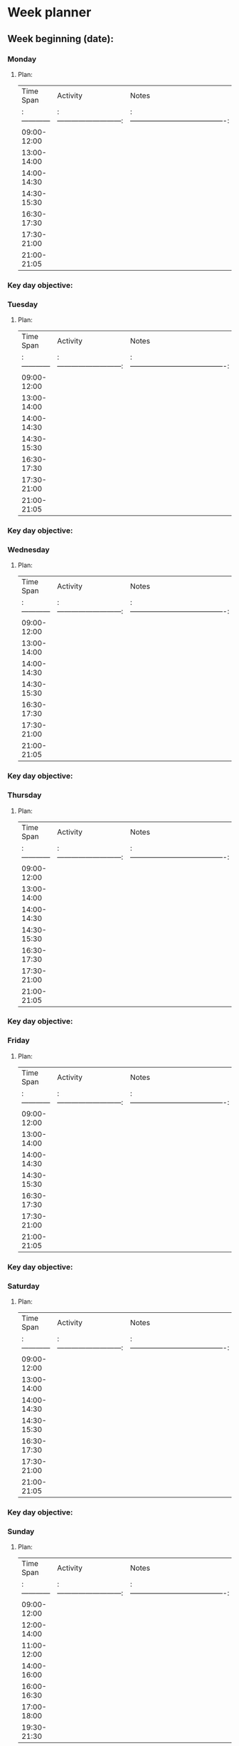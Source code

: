 # name: Week Planner 
# key: ¬¬weekplan
# --
* Week planner
** Week beginning (date):

*** Monday

**** Plan:

| Time Span   |          Activity           |                  Notes                   |
|:------------|:---------------------------:|:----------------------------------------:|
| 09:00-12:00 |                             |                                          |
| 13:00-14:00 |                             |                                          |
| 14:00-14:30 |                             |                                          |
| 14:30-15:30 |                             |                                          |
| 16:30-17:30 |                             |                                          |
| 17:30-21:00 |                             |                                          |
| 21:00-21:05 |                             |                                          |

*** Key day objective:


*** Tuesday

**** Plan:

| Time Span   |          Activity           |                  Notes                   |
|:------------|:---------------------------:|:----------------------------------------:|
| 09:00-12:00 |                             |                                          |
| 13:00-14:00 |                             |                                          |
| 14:00-14:30 |                             |                                          |
| 14:30-15:30 |                             |                                          |
| 16:30-17:30 |                             |                                          |
| 17:30-21:00 |                             |                                          |
| 21:00-21:05 |                             |                                          |

*** Key day objective:


*** Wednesday

**** Plan:

| Time Span   |          Activity           |                  Notes                   |
|:------------|:---------------------------:|:----------------------------------------:|
| 09:00-12:00 |                             |                                          |
| 13:00-14:00 |                             |                                          |
| 14:00-14:30 |                             |                                          |
| 14:30-15:30 |                             |                                          |
| 16:30-17:30 |                             |                                          |
| 17:30-21:00 |                             |                                          |
| 21:00-21:05 |                             |                                          |

*** Key day objective:


*** Thursday

**** Plan:

| Time Span   |          Activity           |                  Notes                   |
|:------------|:---------------------------:|:----------------------------------------:|
| 09:00-12:00 |                             |                                          |
| 13:00-14:00 |                             |                                          |
| 14:00-14:30 |                             |                                          |
| 14:30-15:30 |                             |                                          |
| 16:30-17:30 |                             |                                          |
| 17:30-21:00 |                             |                                          |
| 21:00-21:05 |                             |                                          |

*** Key day objective:


*** Friday

**** Plan:

| Time Span   |          Activity           |                  Notes                   |
|:------------|:---------------------------:|:----------------------------------------:|
| 09:00-12:00 |                             |                                          |
| 13:00-14:00 |                             |                                          |
| 14:00-14:30 |                             |                                          |
| 14:30-15:30 |                             |                                          |
| 16:30-17:30 |                             |                                          |
| 17:30-21:00 |                             |                                          |
| 21:00-21:05 |                             |                                          |

*** Key day objective:



*** Saturday

**** Plan:

| Time Span   |          Activity           |                  Notes                   |
|:------------|:---------------------------:|:----------------------------------------:|
| 09:00-12:00 |                             |                                          |
| 13:00-14:00 |                             |                                          |
| 14:00-14:30 |                             |                                          |
| 14:30-15:30 |                             |                                          |
| 16:30-17:30 |                             |                                          |
| 17:30-21:00 |                             |                                          |
| 21:00-21:05 |                             |                                          |

*** Key day objective:


*** Sunday

**** Plan:

| Time Span   |          Activity           |                  Notes                   |
|:------------|:---------------------------:|:----------------------------------------:|
| 09:00-12:00 |                             |                                          |
| 12:00-14:00 |                             |                                          |
| 11:00-12:00 |                             |                                          |
| 14:00-16:00 |                             |                                          |
| 16:00-16:30 |                             |                                          |
| 17:00-18:00 |                             |                                          |
| 19:30-21:30 |                             |                                          |

*** Key day objective:


